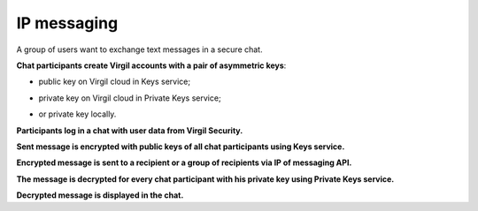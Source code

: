 ##############
IP messaging
##############

A group of users want to exchange text messages in a secure chat.

.. image:: ../../../images/IPMessagingUseCase.png
  :width: 70 %

**Chat participants create Virgil accounts with a pair of asymmetric keys**:

- public key on Virgil cloud in Keys service;

.. code:: guess
  :linenos:

  byte[] publicKey;
  byte[] privateKey;
  
  using (var keyPair new VirgilKeyPair())
  {
      publicKey = keyPair.PublicKey();
      privateKey = keyPair.PrivateKey();
  }

- private key on Virgil cloud in Private Keys service;

.. code:: guess
  :linenos:

  var password = Encoding.UTF8.GetBytes("my_password-:)")
  
  using (var keyPair = new VirgilKeyPair(password))
  {
      ...
  }

- or private key locally.

**Participants log in a chat with user data from Virgil Security.**

**Sent message is encrypted with public keys of all chat participants using Keys service.**

.. code:: guess
  :linenos:

  byte[] encryptedData;
  
  using (var cipher = new VirgilCipher())
  {
      byte[] recepientId = Encoding.UTF8.GetBytes(recepientPublicKey.PublicKeyId.ToString());
      byte[] data = Encoding.UTF8.GetBytes("Some data to be encrypted");
  
      cipher.AddKeyRecipient(recepientId, recepientPublicKey.Key);
      encryptedData = cipher.Encrypt(data, true);
  }

**Encrypted message is sent to a recipient or a group of recipients via IP of messaging API.**

**The message is decrypted for every chat participant with his private key using Private Keys service.**

.. code:: guess
  :linenos:
  
  var recepientContainerPassword = "UhFC36DAtrpKjPCE";
  
  var recepientPrivateKeysClient = new KeyringClient(new Connection(Constants.ApplicationToken));
  recepientPrivateKeysClient.Connection.SetCredentials(
      new Credentials("recepient.email@server.hz", recepientContainerPassword));
  
  var recepientPrivateKey = await recepientPrivateKeysClient.PrivateKeys.Get(recepientPublicKey.PublicKeyId);
  
  byte[] decryptedDate;
  using (var cipher = new VirgilCipher())
  {
      decryptedDate = cipher.DecryptWithKey(encryptedData, recepientId, recepientPrivateKey.Key);
  }

**Decrypted message is displayed in the chat.**
